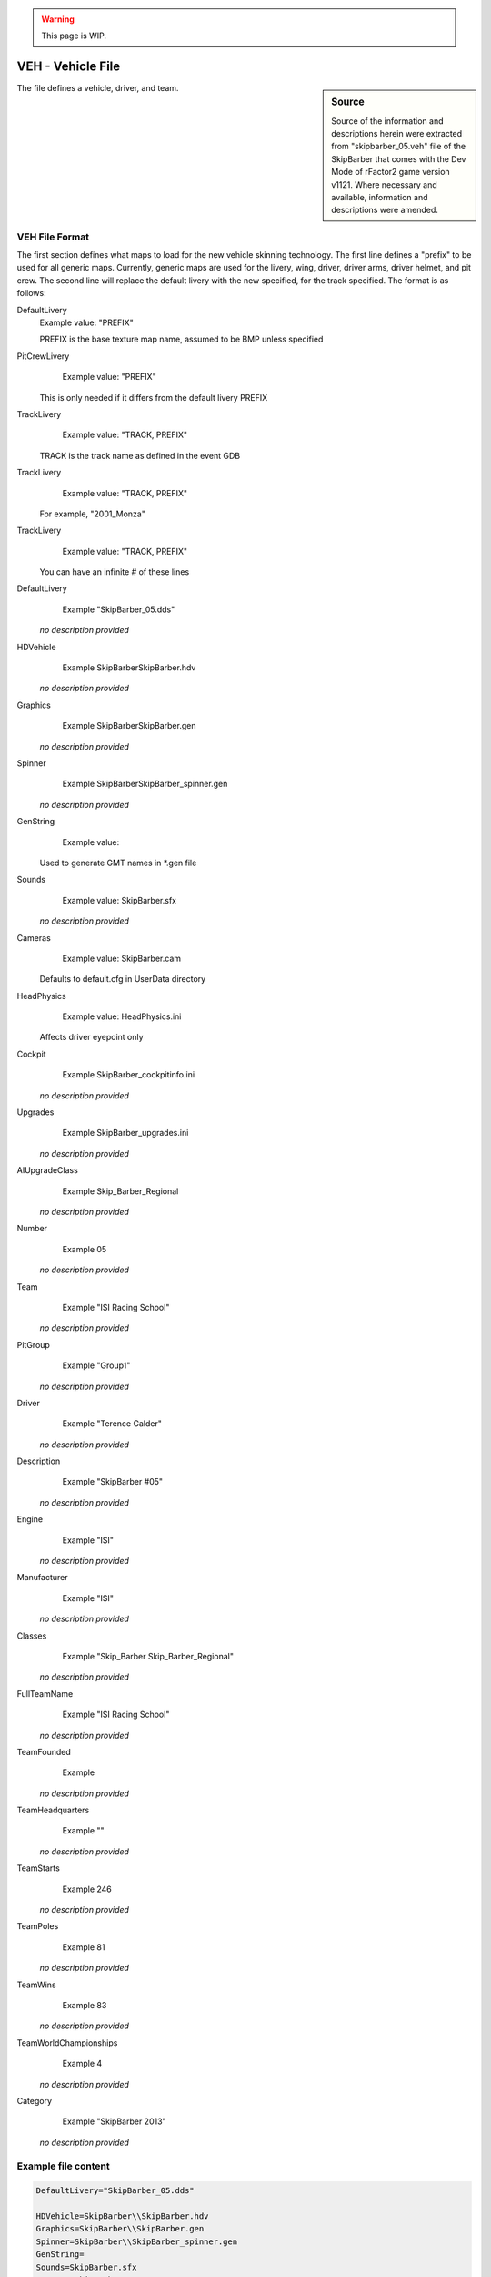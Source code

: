 .. warning::

  This page is WIP.

##################
VEH - Vehicle File
##################

.. sidebar:: Source

  Source of the information and descriptions herein were extracted from
  "skipbarber_05.veh" file of the SkipBarber that comes with the Dev Mode of
  rFactor2 game version v1121. Where necessary and available, information
  and descriptions were amended.

The file defines a vehicle, driver, and team.

***************
VEH File Format
***************

The first section defines what maps to load for the new vehicle skinning
technology. The first line defines a "prefix" to be used for all generic maps.
Currently, generic maps are used for the livery, wing, driver, driver arms,
driver helmet, and pit crew. The second line will replace the default livery
with the new specified, for the track specified. The format is as follows:

DefaultLivery
	Example value:	"PREFIX"

	PREFIX is the base texture map name, assumed to be BMP unless specified

PitCrewLivery
	Example value:	"PREFIX"

  This is only needed if it differs from the default livery PREFIX

TrackLivery
	Example value:	"TRACK, PREFIX"

  TRACK is the track name as defined in the event GDB

TrackLivery
	Example value:	"TRACK, PREFIX"

  For example, "2001_Monza"

TrackLivery
	Example value:	"TRACK, PREFIX"

  You can have an infinite # of these lines

DefaultLivery
	Example	"SkipBarber_05.dds"

  *no description provided*

HDVehicle
	Example	SkipBarber\SkipBarber.hdv

  *no description provided*

Graphics
	Example	SkipBarber\SkipBarber.gen

  *no description provided*

Spinner
	Example	SkipBarber\SkipBarber_spinner.gen

  *no description provided*

GenString
	Example value:

  Used to generate GMT names in \*.gen file

Sounds
	Example value:	SkipBarber.sfx

  *no description provided*

Cameras
	Example value:	SkipBarber.cam

  Defaults to default.cfg in UserData directory

HeadPhysics
	Example value:	HeadPhysics.ini

  Affects driver eyepoint only

Cockpit
	Example	SkipBarber_cockpitinfo.ini

  *no description provided*

Upgrades
	Example	SkipBarber_upgrades.ini

  *no description provided*

AIUpgradeClass
	Example	Skip_Barber_Regional

  *no description provided*

Number
	Example	05

  *no description provided*

Team
	Example	"ISI Racing School"

  *no description provided*

PitGroup
	Example	"Group1"

  *no description provided*

Driver
	Example	"Terence Calder"

  *no description provided*

Description
	Example	"SkipBarber #05"

  *no description provided*

Engine
	Example	"ISI"

  *no description provided*

Manufacturer
	Example	"ISI"

  *no description provided*

Classes
	Example	"Skip_Barber Skip_Barber_Regional"

  *no description provided*

FullTeamName
	Example	"ISI Racing School"

  *no description provided*

TeamFounded
	Example

  *no description provided*

TeamHeadquarters
	Example	""

  *no description provided*

TeamStarts
	Example	246

  *no description provided*

TeamPoles
	Example	81

  *no description provided*

TeamWins
	Example	83

  *no description provided*

TeamWorldChampionships
	Example	4

  *no description provided*

Category
	Example	"SkipBarber 2013"

  *no description provided*

********************
Example file content
********************

.. code-block::

    DefaultLivery="SkipBarber_05.dds"

    HDVehicle=SkipBarber\\SkipBarber.hdv
    Graphics=SkipBarber\\SkipBarber.gen
    Spinner=SkipBarber\\SkipBarber_spinner.gen
    GenString=
    Sounds=SkipBarber.sfx
    Cameras=SkipBarber.cam
    HeadPhysics=HeadPhysics.ini
    Cockpit=SkipBarber_cockpitinfo.ini
    Upgrades=SkipBarber_upgrades.ini
    AIUpgradeClass=Skip_Barber_Regional

    Number=05
    Team="ISI Racing School"
    PitGroup="Group1"
    Driver="Terence Calder"
    Description="SkipBarber #05"
    Engine="ISI"
    Manufacturer="ISI"

    Classes="Skip_Barber Skip_Barber_Regional"

    FullTeamName="ISI Racing School"
    TeamFounded=
    TeamHeadquarters=""
    TeamStarts=246
    TeamPoles=81
    TeamWins=83
    TeamWorldChampionships=4

    Category="SkipBarber 2013"

